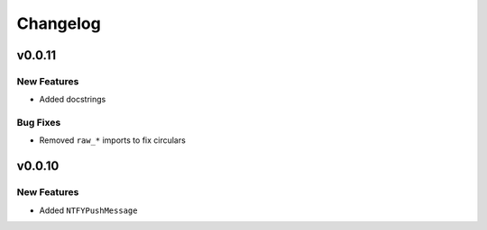 .. _changelog:

Changelog
=========

.. _vp0p0p11:

v0.0.11
-------

New Features
~~~~~~~~~~~~

- Added docstrings

Bug Fixes
~~~~~~~~~

- Removed ``raw_*`` imports to fix circulars

.. _vp0p0p10:

v0.0.10
-------

New Features
~~~~~~~~~~~~

- Added ``NTFYPushMessage``

